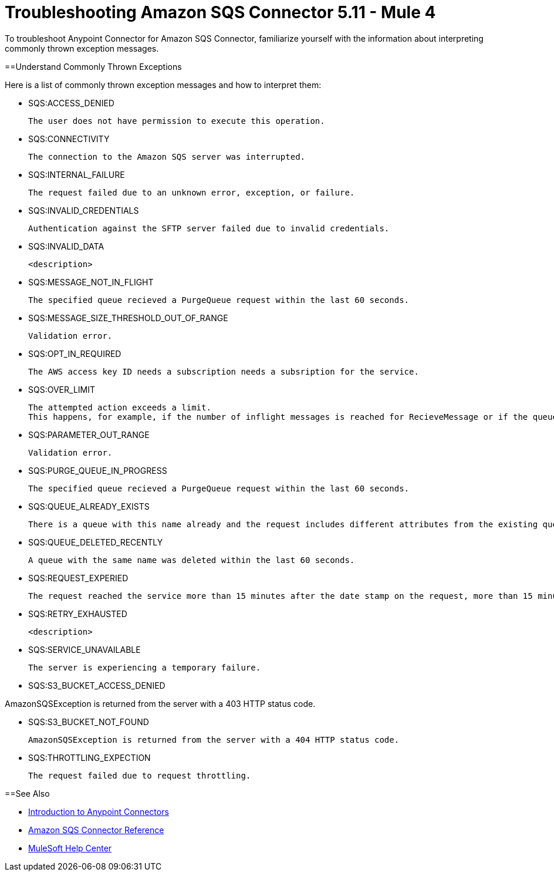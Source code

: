 = Troubleshooting Amazon SQS Connector 5.11 - Mule 4

To troubleshoot Anypoint Connector for Amazon SQS Connector, familiarize yourself with the information about interpreting commonly thrown exception messages. 

==Understand Commonly Thrown Exceptions

Here is a list of commonly thrown exception messages and how to interpret them:

* SQS:ACCESS_DENIED

 The user does not have permission to execute this operation. 

* SQS:CONNECTIVITY

 The connection to the Amazon SQS server was interrupted.

* SQS:INTERNAL_FAILURE
    
 The request failed due to an unknown error, exception, or failure.

* SQS:INVALID_CREDENTIALS

 Authentication against the SFTP server failed due to invalid credentials. 

* SQS:INVALID_DATA

 <description>

* SQS:MESSAGE_NOT_IN_FLIGHT

 The specified queue recieved a PurgeQueue request within the last 60 seconds. 

* SQS:MESSAGE_SIZE_THRESHOLD_OUT_OF_RANGE
//this isnt very helpful

 Validation error.

* SQS:OPT_IN_REQUIRED

 The AWS access key ID needs a subscription needs a subsription for the service.

 * SQS:OVER_LIMIT

 The attempted action exceeds a limit. 
 This happens, for example, if the number of inflight messages is reached for RecieveMessage or if the queue reaches the maximum number of permissions for ADDPermission. 

* SQS:PARAMETER_OUT_RANGE
// not very helpful

 Validation error.

* SQS:PURGE_QUEUE_IN_PROGRESS

 The specified queue recieved a PurgeQueue request within the last 60 seconds. 

* SQS:QUEUE_ALREADY_EXISTS

 There is a queue with this name already and the request includes different attributes from the existing queue with this name.

* SQS:QUEUE_DELETED_RECENTLY

 A queue with the same name was deleted within the last 60 seconds. 


* SQS:REQUEST_EXPERIED

 The request reached the service more than 15 minutes after the date stamp on the request, more than 15 minutes after the request expiration date, or the date stamp on the request is more than 15 minutes in the future.

* SQS:RETRY_EXHAUSTED

 <description>

* SQS:SERVICE_UNAVAILABLE

 The server is experiencing a temporary failure.

 * SQS:S3_BUCKET_ACCESS_DENIED

AmazonSQSException is returned from the server with a 403 HTTP status code.

* SQS:S3_BUCKET_NOT_FOUND

 AmazonSQSException is returned from the server with a 404 HTTP status code.

* SQS:THROTTLING_EXPECTION

 The request failed due to request throttling.

==See Also

* xref:connectors::introduction/introduction-to-anypoint-connectors.adoc[Introduction to Anypoint Connectors]
* xref:amazon-sqs-connector-reference.adoc[Amazon SQS Connector Reference]
* https://help.mulesoft.com[MuleSoft Help Center]


 